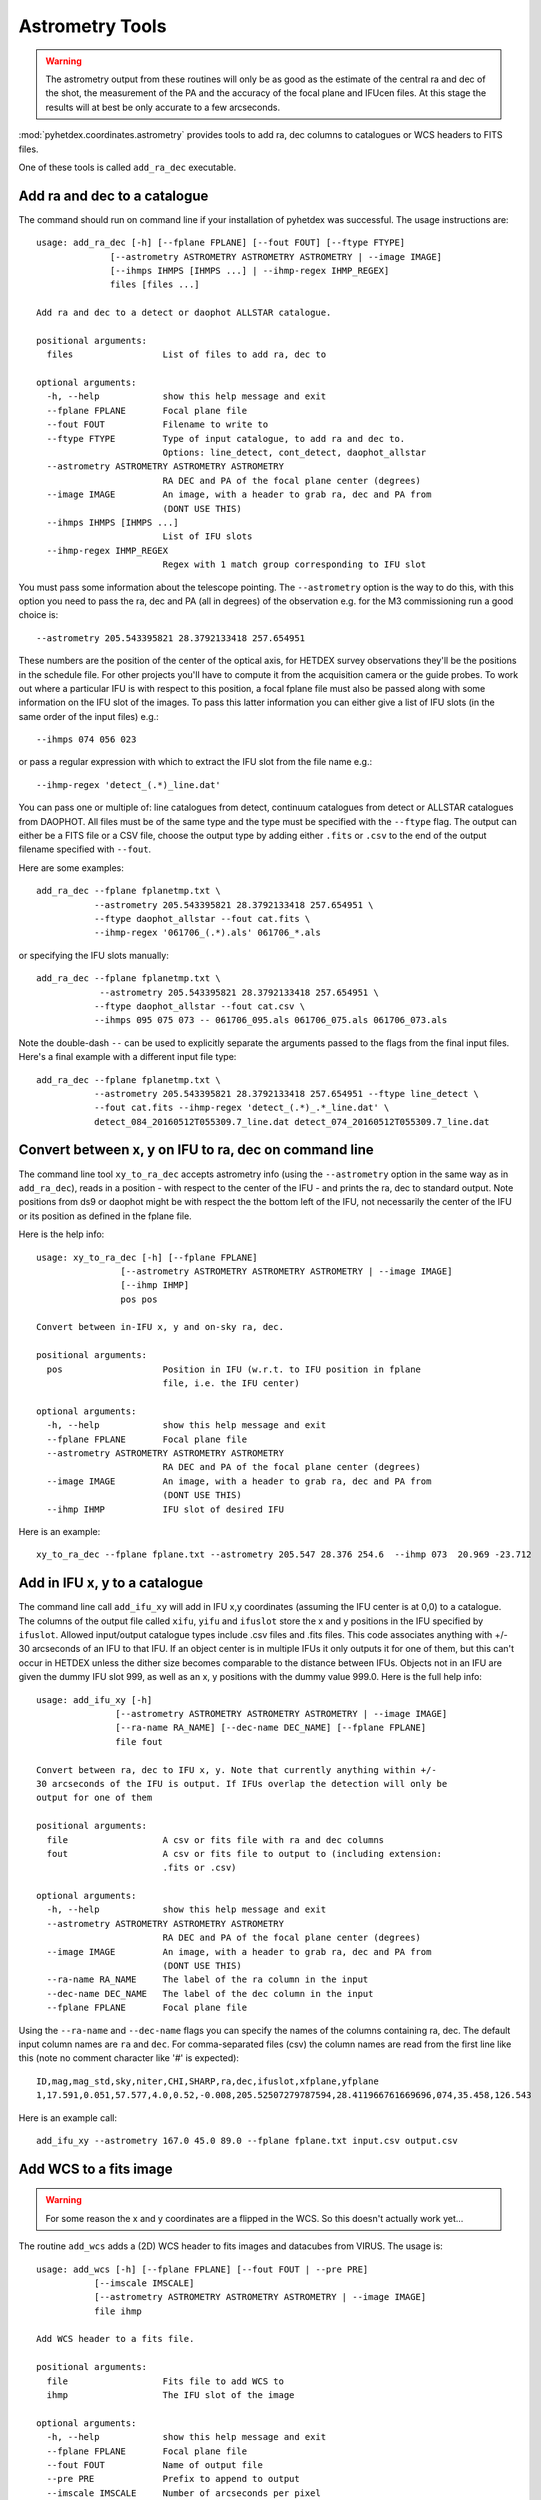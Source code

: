 Astrometry Tools
================

.. warning:: The astrometry output from these routines will
   only be as good as the estimate of the central ra and dec 
   of the shot, the measurement of the PA and the 
   accuracy of the focal plane and IFUcen files. At this
   stage the results will at best be only accurate to a few
   arcseconds.


:mod:`pyhetdex.coordinates.astrometry` provides tools to
add ra, dec columns to catalogues or WCS headers to FITS files.

One of these tools is called ``add_ra_dec`` executable.

Add ra and dec to a catalogue
-----------------------------

The command should run on command line if your installation of pyhetdex
was successful. The usage instructions are::

    usage: add_ra_dec [-h] [--fplane FPLANE] [--fout FOUT] [--ftype FTYPE]
                  [--astrometry ASTROMETRY ASTROMETRY ASTROMETRY | --image IMAGE]
                  [--ihmps IHMPS [IHMPS ...] | --ihmp-regex IHMP_REGEX]
                  files [files ...]

    Add ra and dec to a detect or daophot ALLSTAR catalogue.
    
    positional arguments:
      files                 List of files to add ra, dec to
    
    optional arguments:
      -h, --help            show this help message and exit
      --fplane FPLANE       Focal plane file
      --fout FOUT           Filename to write to
      --ftype FTYPE         Type of input catalogue, to add ra and dec to.
                            Options: line_detect, cont_detect, daophot_allstar
      --astrometry ASTROMETRY ASTROMETRY ASTROMETRY
                            RA DEC and PA of the focal plane center (degrees)
      --image IMAGE         An image, with a header to grab ra, dec and PA from
                            (DONT USE THIS)
      --ihmps IHMPS [IHMPS ...]
                            List of IFU slots
      --ihmp-regex IHMP_REGEX
                            Regex with 1 match group corresponding to IFU slot


You must pass some information about the telescope pointing. The ``--astrometry`` option
is the way to do this, with this option you need to pass the ra, dec and PA (all in degrees)
of the observation e.g. for the M3 commissioning run a good choice is::

    --astrometry 205.543395821 28.3792133418 257.654951

These numbers are the position of the center of the optical axis, for HETDEX survey
observations they'll be the positions in the schedule file. For other projects you'll
have to compute it from the acquisition camera or the guide probes. To work out where
a particular IFU is with respect to this position, a focal fplane file must also be
passed along with some information on the IFU slot of the images. To pass this
latter information you can either give a list of IFU slots (in the same order of the
input files) e.g.::

    --ihmps 074 056 023 

or pass a regular expression with which to extract the IFU slot from the file name e.g.::

    --ihmp-regex 'detect_(.*)_line.dat'

You can pass one or multiple of: line catalogues from detect, continuum catalogues from detect
or ALLSTAR catalogues from DAOPHOT. All files must be of the same type and the type must
be specified with the ``--ftype`` flag. The output can either be a FITS file or a CSV file,
choose the output type by adding either ``.fits`` or ``.csv`` to the end of the output
filename specified with ``--fout``. 

Here are some examples::

 
    add_ra_dec --fplane fplanetmp.txt \
               --astrometry 205.543395821 28.3792133418 257.654951 \
               --ftype daophot_allstar --fout cat.fits \
               --ihmp-regex '061706_(.*).als' 061706_*.als

or specifying the IFU slots manually::

    add_ra_dec --fplane fplanetmp.txt \ 
                --astrometry 205.543395821 28.3792133418 257.654951 \
               --ftype daophot_allstar --fout cat.csv \
               --ihmps 095 075 073 -- 061706_095.als 061706_075.als 061706_073.als

Note the double-dash ``--`` can be used to explicitly separate the arguments passed to the flags from the final input files. Here's
a final example with a different input file type::

    add_ra_dec --fplane fplanetmp.txt \
               --astrometry 205.543395821 28.3792133418 257.654951 --ftype line_detect \
               --fout cat.fits --ihmp-regex 'detect_(.*)_.*_line.dat' \
               detect_084_20160512T055309.7_line.dat detect_074_20160512T055309.7_line.dat


Convert between x, y on IFU to ra, dec on command line
------------------------------------------------------

The command line tool ``xy_to_ra_dec`` accepts astrometry info (using the ``--astrometry`` option in the same way as 
in ``add_ra_dec``), reads in a position - with respect to the center of the IFU - and prints
the ra, dec to standard output. Note positions from ds9 or daophot might be with respect the the bottom 
left of the IFU, not necessarily the center of the IFU or its position as defined in the fplane file.

Here is the help info::

    usage: xy_to_ra_dec [-h] [--fplane FPLANE]
                    [--astrometry ASTROMETRY ASTROMETRY ASTROMETRY | --image IMAGE]
                    [--ihmp IHMP]
                    pos pos

    Convert between in-IFU x, y and on-sky ra, dec.
    
    positional arguments:
      pos                   Position in IFU (w.r.t. to IFU position in fplane
                            file, i.e. the IFU center)
    
    optional arguments:
      -h, --help            show this help message and exit
      --fplane FPLANE       Focal plane file
      --astrometry ASTROMETRY ASTROMETRY ASTROMETRY
                            RA DEC and PA of the focal plane center (degrees)
      --image IMAGE         An image, with a header to grab ra, dec and PA from
                            (DONT USE THIS)
      --ihmp IHMP           IFU slot of desired IFU
 


Here is an example::

    xy_to_ra_dec --fplane fplane.txt --astrometry 205.547 28.376 254.6  --ihmp 073  20.969 -23.712


Add in IFU x, y to a catalogue
------------------------------

The command line call ``add_ifu_xy`` will add in IFU x,y coordinates (assuming the IFU center is at 0,0) to a catalogue. The columns
of the output file called ``xifu``, ``yifu`` and ``ifuslot`` store the x and y positions in the IFU specified by ``ifuslot``.
Allowed input/output catalogue types include .csv files and .fits files. This code associates anything with +/- 30 arcseconds
of an IFU to that IFU. If an object center is in multiple IFUs it only outputs it for one of them, but this can't occur in
HETDEX unless the dither size becomes comparable to the distance between IFUs. Objects not in an IFU are given the dummy IFU
slot 999, as well as an x, y positions with the dummy value 999.0. Here is the full help info::

   usage: add_ifu_xy [-h]
                  [--astrometry ASTROMETRY ASTROMETRY ASTROMETRY | --image IMAGE]
                  [--ra-name RA_NAME] [--dec-name DEC_NAME] [--fplane FPLANE]
                  file fout

   Convert between ra, dec to IFU x, y. Note that currently anything within +/-
   30 arcseconds of the IFU is output. If IFUs overlap the detection will only be
   output for one of them
   
   positional arguments:
     file                  A csv or fits file with ra and dec columns
     fout                  A csv or fits file to output to (including extension:
                           .fits or .csv)
   
   optional arguments:
     -h, --help            show this help message and exit
     --astrometry ASTROMETRY ASTROMETRY ASTROMETRY
                           RA DEC and PA of the focal plane center (degrees)
     --image IMAGE         An image, with a header to grab ra, dec and PA from
                           (DONT USE THIS)
     --ra-name RA_NAME     The label of the ra column in the input
     --dec-name DEC_NAME   The label of the dec column in the input
     --fplane FPLANE       Focal plane file

Using the ``--ra-name`` and ``--dec-name`` flags you can specify the names of the columns containing ra, dec. The default input column names are 
``ra`` and ``dec``. For comma-separated files (csv) the column names are read from the first line like this (note no comment character like '#' is expected)::

   ID,mag,mag_std,sky,niter,CHI,SHARP,ra,dec,ifuslot,xfplane,yfplane
   1,17.591,0.051,57.577,4.0,0.52,-0.008,205.52507279787594,28.411966761669696,074,35.458,126.543


Here is an example call::

   add_ifu_xy --astrometry 167.0 45.0 89.0 --fplane fplane.txt input.csv output.csv


Add WCS to a fits image
-----------------------

.. warning:: For some reason the x and y coordinates are a flipped in
   the WCS. So this doesn't actually work yet...

The routine ``add_wcs`` adds a (2D) WCS header to fits images and datacubes from 
VIRUS. The usage is::

    usage: add_wcs [-h] [--fplane FPLANE] [--fout FOUT | --pre PRE]
               [--imscale IMSCALE]
               [--astrometry ASTROMETRY ASTROMETRY ASTROMETRY | --image IMAGE]
               file ihmp

    Add WCS header to a fits file.
    
    positional arguments:
      file                  Fits file to add WCS to
      ihmp                  The IFU slot of the image
    
    optional arguments:
      -h, --help            show this help message and exit
      --fplane FPLANE       Focal plane file
      --fout FOUT           Name of output file
      --pre PRE             Prefix to append to output
      --imscale IMSCALE     Number of arcseconds per pixel
      --astrometry ASTROMETRY ASTROMETRY ASTROMETRY
                            RA DEC and PA of the focal plane center (degrees)
      --image IMAGE         An image, with a header to grab ra, dec and PA from
                            (DONT USE THIS)


The ``--fplane`` and ``--astrometry`` parameters are explained above. The inserted
fits header assumes position 24.5 arcsecs, 24.5 arcsecs is the center of your image. It also
assumes no transformations or rotations have been applied to the raw data. Here is an
example::

    add_wcs --fplane fplanetmp.txt --astrometry 205.543395821 28.3792133418 257.654951 CuFepses20160604T063029.1_085_sci.fits 085
